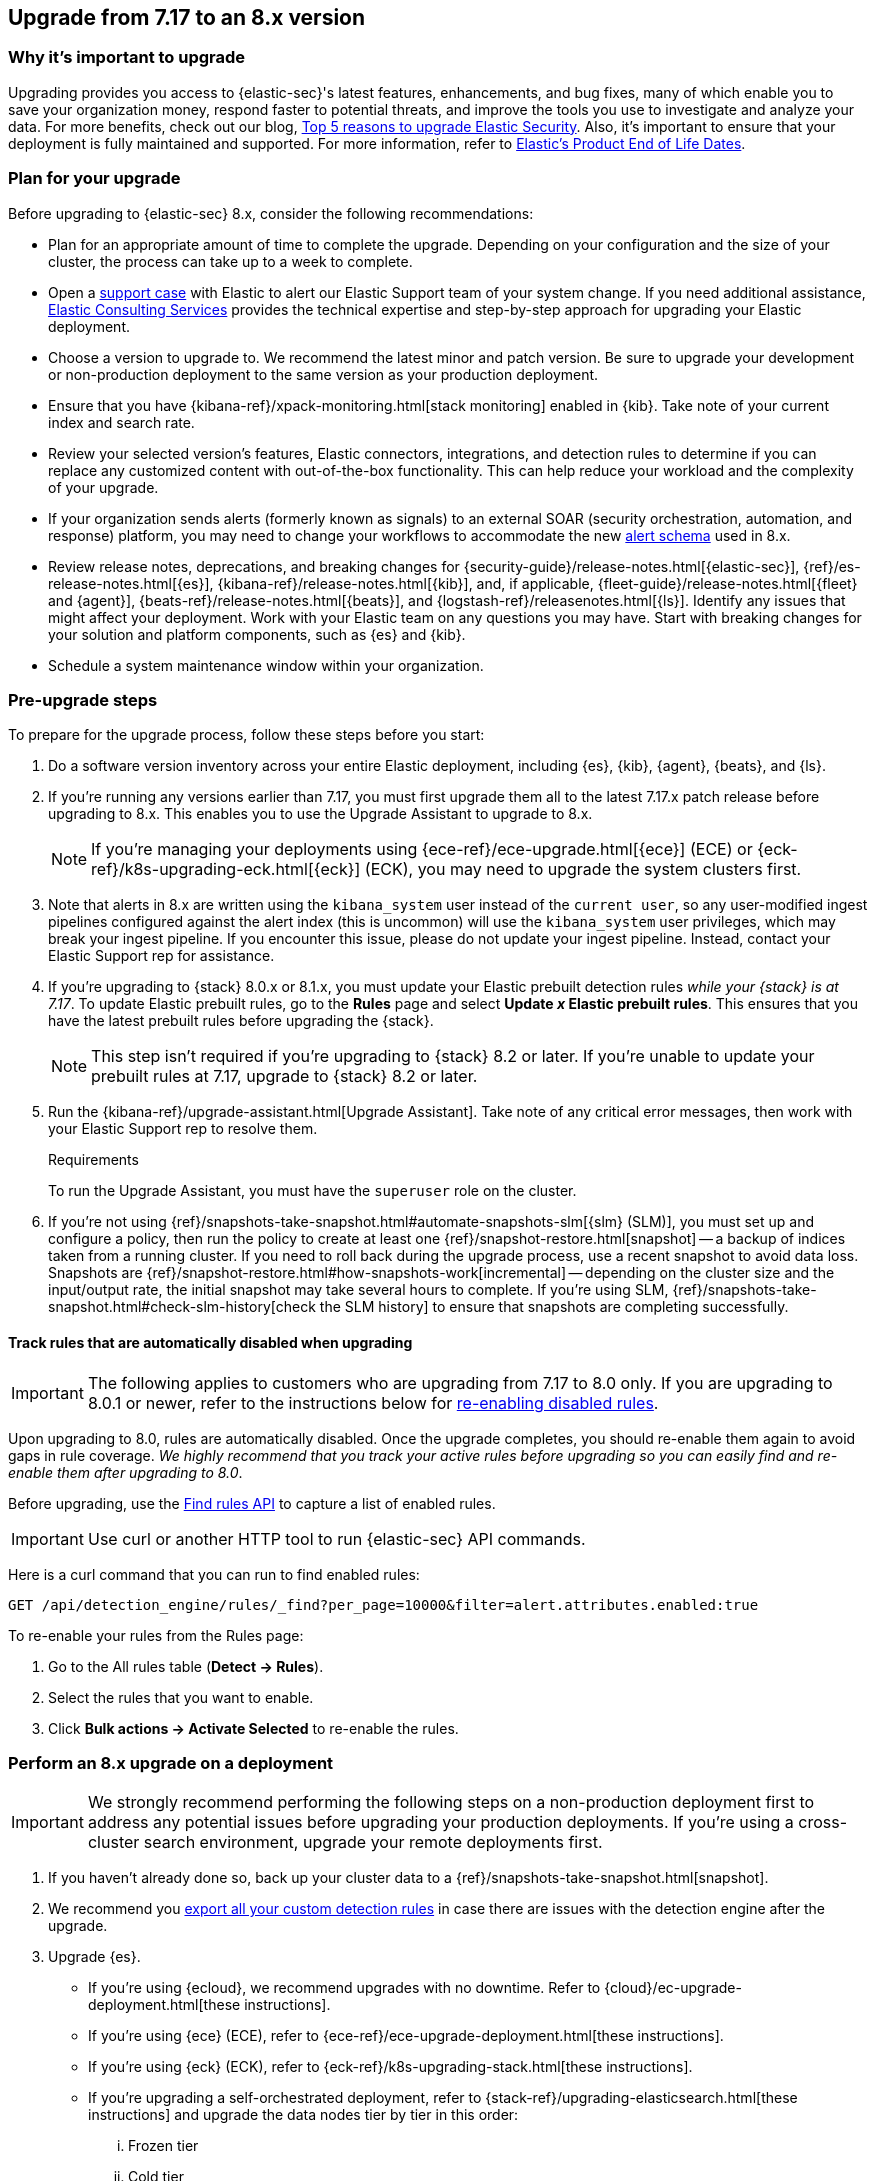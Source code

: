 [[upgrade-7.17-8x]]
== Upgrade from 7.17 to an 8.x version

[float]
=== Why it's important to upgrade

Upgrading provides you access to {elastic-sec}'s latest features, enhancements, and bug fixes, many of which enable you to save your organization money, respond faster to potential threats, and improve the tools you use to investigate and analyze your data. For more benefits, check out our blog, https://www.elastic.co/blog/top-5-reasons-to-upgrade-elastic-security[Top 5 reasons to upgrade Elastic Security]. Also, it's important to ensure that your deployment is fully maintained and supported. For more information, refer to https://www.elastic.co/support/eol[Elastic's Product End of Life Dates]. 

[float]
=== Plan for your upgrade

Before upgrading to {elastic-sec} 8.x, consider the following recommendations:

* Plan for an appropriate amount of time to complete the upgrade. Depending on your configuration and the size of your cluster, the process can take up to a week to complete.

* Open a https://support.elastic.co[support case] with Elastic to alert our Elastic Support team of your system change. If you need additional assistance, https://www.elastic.co/consulting[Elastic Consulting Services] provides the technical expertise and step-by-step approach for upgrading your Elastic deployment.

* Choose a version to upgrade to. We recommend the latest minor and patch version. Be sure to upgrade your development or non-production deployment to the same version as your production deployment. 

* Ensure that you have {kibana-ref}/xpack-monitoring.html[stack monitoring] enabled in {kib}. Take note of your current index and search rate. 

* Review your selected version's features, Elastic connectors, integrations, and detection rules to determine if you can replace any customized content with out-of-the-box functionality. This can help reduce your workload and the complexity of your upgrade.

* If your organization sends alerts (formerly known as signals) to an external SOAR (security orchestration, automation, and response) platform, you may need to change your workflows to accommodate the new <<alert-schema, alert schema>> used in 8.x.

* Review release notes, deprecations, and breaking changes for {security-guide}/release-notes.html[{elastic-sec}], {ref}/es-release-notes.html[{es}], {kibana-ref}/release-notes.html[{kib}], and, if applicable, {fleet-guide}/release-notes.html[{fleet} and {agent}], {beats-ref}/release-notes.html[{beats}], and {logstash-ref}/releasenotes.html[{ls}]. Identify any issues that might affect your deployment. Work with your Elastic team on any questions you may have. Start with breaking changes for your solution and platform components, such as {es} and {kib}. 

* Schedule a system maintenance window within your organization.

[float]
=== Pre-upgrade steps

To prepare for the upgrade process, follow these steps before you start:

. Do a software version inventory across your entire Elastic deployment, including {es}, {kib}, {agent}, {beats}, and {ls}. 

. If you're running any versions earlier than 7.17, you must first upgrade them all to the latest 7.17.x patch release before upgrading to 8.x. This enables you to use the Upgrade Assistant to upgrade to 8.x. 
+
NOTE: If you're managing your deployments using {ece-ref}/ece-upgrade.html[{ece}] (ECE) or {eck-ref}/k8s-upgrading-eck.html[{eck}] (ECK), you may need to upgrade the system clusters first.

. Note that alerts in 8.x are written using the `kibana_system` user instead of the `current user`, so any user-modified ingest pipelines configured against the alert index (this is uncommon) will use the `kibana_system` user privileges, which may break your ingest pipeline. If you encounter this issue, please do not update your ingest pipeline. Instead, contact your Elastic Support rep for assistance.

. If you're upgrading to {stack} 8.0.x or 8.1.x, you must update your Elastic prebuilt detection rules _while your {stack} is at 7.17_. To update Elastic prebuilt rules, go to the *Rules* page and select *Update _x_ Elastic prebuilt rules*. This ensures that you have the latest prebuilt rules before upgrading the {stack}.
+
NOTE: This step isn't required if you're upgrading to {stack} 8.2 or later. If you're unable to update your prebuilt rules at 7.17, upgrade to {stack} 8.2 or later.

. Run the {kibana-ref}/upgrade-assistant.html[Upgrade Assistant]. Take note of any critical error messages, then work with your Elastic Support rep to resolve them.
+
.Requirements
[sidebar]
--
To run the Upgrade Assistant, you must have the `superuser` role on the cluster.
--

. If you're not using {ref}/snapshots-take-snapshot.html#automate-snapshots-slm[{slm} (SLM)], you must set up and configure a policy, then run the policy to create at least one {ref}/snapshot-restore.html[snapshot] -- a backup of indices taken from a running cluster. If you need to roll back during the upgrade process, use a recent snapshot to avoid data loss. Snapshots are {ref}/snapshot-restore.html#how-snapshots-work[incremental] -- depending on the cluster size and the input/output rate, the initial snapshot may take several hours to complete. If you're using SLM, {ref}/snapshots-take-snapshot.html#check-slm-history[check the SLM history] to ensure that snapshots are completing successfully.

[float]
[[track-rules-upgrade]]
==== Track rules that are automatically disabled when upgrading

IMPORTANT: The following applies to customers who are upgrading from 7.17 to 8.0 only. If you are upgrading to 8.0.1 or newer, refer to the instructions below for <<reenable-rules-upgrade, re-enabling disabled rules>>.

Upon upgrading to 8.0, rules are automatically disabled. Once the upgrade completes, you should re-enable them again to avoid gaps in rule coverage. _We highly recommend that you track your active rules before upgrading so you can easily find and re-enable them after upgrading to 8.0_.

Before upgrading, use the <<rules-api-find, Find rules API>> to capture a list of enabled rules.

IMPORTANT: Use curl or another HTTP tool to run {elastic-sec} API commands.

Here is a curl command that you can run to find enabled rules:

[source,console]
--------------------------------------------------
GET /api/detection_engine/rules/_find?per_page=10000&filter=alert.attributes.enabled:true
--------------------------------------------------

To re-enable your rules from the Rules page:

. Go to the All rules table (*Detect -> Rules*).
. Select the rules that you want to enable.
. Click *Bulk actions -> Activate Selected* to re-enable the rules.

[float]
=== Perform an 8.x upgrade on a deployment

IMPORTANT: We strongly recommend performing the following steps on a non-production deployment first to address any potential issues before upgrading your production deployments. If you're using a cross-cluster search environment, upgrade your remote deployments first.

. If you haven't already done so, back up your cluster data to a {ref}/snapshots-take-snapshot.html[snapshot].

. We recommend you <<rules-api-export, export all your custom detection rules>> in case there are issues with the detection engine after the upgrade.

. Upgrade {es}.  
** If you're using {ecloud}, we recommend upgrades with no downtime. Refer to {cloud}/ec-upgrade-deployment.html[these instructions].  
** If you're using {ece} (ECE), refer to {ece-ref}/ece-upgrade-deployment.html[these instructions].  
** If you're using {eck} (ECK), refer to {eck-ref}/k8s-upgrading-stack.html[these instructions]. 
** If you're upgrading a self-orchestrated deployment, refer to {stack-ref}/upgrading-elasticsearch.html[these instructions] and upgrade the data nodes tier by tier in this order:
... Frozen tier
... Cold tier 
... Warm tier
... Hot tier 
... Any other nodes not in a tier
... All remaining nodes that are neither master-eligible nor data nodes
... Master-eligible nodes

. Upgrade {kib}. Refer to {stack-ref}/upgrading-kibana.html[these instructions].
+
NOTE: If you're using Elastic Cloud Hosted or {ece}, this is already included in the {es} upgrade.

. Validate that {es} and {kib} are operating as expected by completing the following checks: 
.. For {es}:
... Check the status of your clusters and ensure that they're green by running a `GET _cat/health` API request. For more information, refer to the {ref}/cat-health.html[cat health API documentation].
... Ensure that the index and search rate are close to what they were before upgrading. To view these, find **Stack Monitoring** in the navigation menu or by using the {kibana-ref}/introduction.html#kibana-navigation-search[global search field], then select **{es}** → **Overview**.
+
TIP: You can also check the index document count using the {ref}/cat-indices.html[cat index API].
... Verify that {slm} SLM is taking snapshots by {ref}/snapshots-take-snapshot.html#check-slm-history[checking the SLM history]. 
... If you use {ml}, ensure that it is up and running. 
.. For {kib}: 
... Ensure that you and your users can successfully log in to {kib} and access desired pages.
... Check {kibana-ref}/discover.html[Discover] and verify that the index patterns you typically use are available.
... Verify that your commonly used {kibana-ref}/dashboard.html[dashboards] are available and working properly.
... If you use any Watcher-based {kib} scheduled {kibana-ref}/reporting-getting-started.html[reporting], ensure that it's working properly.

. Upgrade your ingest components (such as {ls}, {fleet} and {agent}, {beats}, etc.). For details, refer to the {stack-ref}/upgrading-elastic-stack.html[Elastic Stack upgrade docs].

. Validate that ingest is operating correctly.
.. Open *Discover*, go through data views for each of your expected ingest data streams, and ensure that data is being ingested in the expected format and volume. 

. Validate that {elastic-sec} is operating correctly.
.. On the **Rules** page, re-enable your desired SIEM detection rules (**Rule Management** tab), and ensure that enabled rules are running without errors or warnings (**Rule Monitoring** tab).
.. Ensure that any SOAR workflows that consume alerts are working.
.. Verify that any custom dashboards your team has created are working properly, especially if they operate on alert documents.

. If you performed these steps on a non-production deployment, repeat these same steps on your production environment. If you're using a cross-cluster search environment and performed these steps on your remote clusters, repeat these same steps on your other deployments. 
. Confirm with your appropriate stakeholders that the upgrade process has been successful.

[float]
=== Post-upgrade steps

The following sections describe procedures to complete after upgrading {elastic-sec} to 8.x.

[float]
[[reenable-rules-upgrade]]
==== Re-enable disabled rules

IMPORTANT: The following applies to customers who are upgrading from 7.17 to 8.0.1 and newer only. If you are upgrading to 8.0, refer to the instructions above for <<track-rules-upgrade, tracking rules prior to upgrading to 8.0>>.

Any active rules when you upgrade from 7.17 to 8.0.1 or newer are automatically disabled, and a tag named `auto_disabled_8.0` is added to those rules for tracking purposes. Once the upgrade is complete, you can filter rules by the new tag, then use bulk actions to re-enable them:

. Find **Detection rules (SIEM)** in the navigation menu or by using the {kibana-ref}/introduction.html#kibana-navigation-search[global search field].
. From the *Tags* dropdown, search for `auto_disabled_8.0`.
. Click *Select all _x_ rules*, or individually select the rules you want to re-enable.
. Click *Bulk actions -> Enable* to re-enable the rules.

Alternatively, you can use the <<bulk-actions-rules-api, Bulk rule actions>> API to re-enable rules.

[float]
[[fda-upgrade]]
==== Full Disk Access (FDA) approval for {elastic-endpoint}

When you manually install {elastic-endpoint}, you must approve a system extension, kernel extension, and enable Full Disk Access (FDA). There is a new FDA requirement in 8.x. Refer to <<deploy-elastic-endpoint>> to review the required permissions.

[float]
[[data-views-upgrade]]
==== Requirements to display Data views in the {security-app}

To make the *Data view* option appear in an environment with legacy alerts, a user with elevated role privileges must visit the {security-app}, open a page that displays alert data (at least one alert must be present), and then refresh the page. The user's role privileges must allow them to enable the detections feature in a {kib} space. For more information, refer to <<enable-detections-ui, Enable and access detections>>. 

[float]
[[alert-schema-upgrade]]
==== New alert schema

The system index for detection alerts has been renamed from `.siem-signals-<space-id>` to `.alerts-security.alerts-<space-id>` and is now a hidden index. Therefore, the schema used for alert documents in {elastic-sec} has changed. Users that access documents in the `.siem-signals` indices using the {elastic-sec} API must modify their API queries and scripts to operate properly on the new 8.x alert documents. Refer to <<query-alert-indices, how to query alert indices>> and review the new <<alert-schema, Alert schema>>.

[float]
[[preview-upgrade]]
==== New privileges required to view alerts and preview rules

* To view alerts, users need `manage`, `write`, `read`, and `view_index_metadata` privileges for two new indices, `.alerts-security.alerts` and `.internal.alerts-security.alerts`. Existing users who are upgrading to 8.x can retain their privileges to the `.siem-signals` index.

* To <<preview-rules, preview rules>>, users need `read` access to the new `.preview.alerts-security.alerts` index. Refer to <<detections-permissions-section>> for more information.

[float]
[[im-rules-upgrade]]
==== Updates to indicator match rules

Changes to the indicator match rule type's <<rule-ui-advanced-params, default threat indicator path>> might require you to update existing rules or create new ones after upgrading to 8.x. Be mindful of the following:

* If an indicator match rule's default threat indicator path was not defined before the upgrade, it will default to `threatintel.indicator` after the upgrade. This allows the rule to continue using indicator data ingested by {filebeat} version 7.x. If a custom value was defined before the upgrade, the value will not change.
* If an existing indicator match rule was configured to use threat indicator indices generated from {filebeat} version 7.x, updating the default threat indicator path to `threat.indicator` after you upgrade to {stack} version 8.x and {agent} or {filebeat} version 8.x configures the rule to use threat indicator indices generated by those later versions.
* You must create separate rules to query threat intelligence indices created by {filebeat} version 7.x and version 8.x because each version requires a different default threat indicator path value. Review the recommendations for <<query-alert-indices, querying alert indices>>.